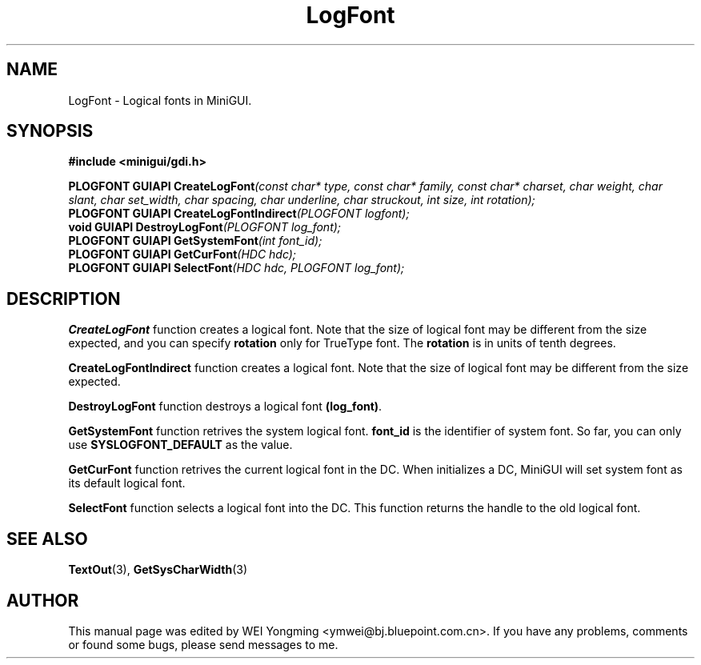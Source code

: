 .\" This manpage is Copyright (C) 2000 Wei Yongming
.\"                               2000 BluePoint Software
.\"
.\" Permission is granted to make and distribute verbatim copies of this
.\" manual provided the copyright notice and this permission notice are
.\" preserved on all copies.
.\"
.\" Permission is granted to copy and distribute modified versions of this
.\" manual under the conditions for verbatim copying, provided that the
.\" entire resulting derived work is distributed under the terms of a
.\" permission notice identical to this one.
.\"
.\" Since MiniGUI is constantly changing, this
.\" manual page may be incorrect or out-of-date. The author(s) assume no
.\" responsibility for errors or omissions, or for damages resulting from
.\" the use of the information contained herein.  The author(s) may not
.\" have taken the same level of care in the production of this manual,
.\" which is licensed free of charge, as they might when working
.\" professionally.
.\"
.\" Formatted or processed versions of this manual, if unaccompanied by
.\" the source, must acknowledge the copyright and authors of this work.
.TH "LogFont" "3" "August 2000" "MiniGUI"

.SH "NAME"
LogFont \- Logical fonts in MiniGUI.

.SH "SYNOPSIS"
.B #include <minigui/gdi.h>
.br

.PP
.BI "PLOGFONT GUIAPI CreateLogFont" "(const char* type, const char* family, const char* charset, char weight, char slant, char set_width, char spacing, char underline, char struckout, int size, int rotation);"
.br
.BI "PLOGFONT GUIAPI CreateLogFontIndirect" "(PLOGFONT logfont);"
.br
.BI "void GUIAPI DestroyLogFont" "(PLOGFONT log_font);"
.br
.BI "PLOGFONT GUIAPI GetSystemFont" "(int font_id);"
.br
.BI "PLOGFONT GUIAPI GetCurFont" "(HDC hdc);"
.br
.BI "PLOGFONT GUIAPI SelectFont" "(HDC hdc, PLOGFONT log_font);"
.SH "DESCRIPTION"
.PP
\fBCreateLogFont\fP function creates a logical font. Note that the size of logical font may be different from the size expected, and you can specify \fBrotation\fP only for TrueType font. The \fBrotation\fP is in units of tenth degrees.
.PP
\fBCreateLogFontIndirect\fP function creates a logical font. Note that the size of logical font may be different from the size expected.
.PP
\fBDestroyLogFont\fP function destroys a logical font \fB(log_font)\fP.
.PP
\fBGetSystemFont\fP function retrives the system logical font. \fBfont_id\fP is the identifier of system font. So far, you can only use \fBSYSLOGFONT_DEFAULT\fP as the value.
.PP
\fBGetCurFont\fP function retrives the current logical font in the DC. When initializes a DC, MiniGUI will set system font as its default logical font. 
.PP
\fBSelectFont\fP function selects a logical font into the DC. This function returns the handle to the old logical font.

.SH "SEE ALSO"
.BR TextOut (3),
.BR GetSysCharWidth (3)

.SH "AUTHOR"
.PP
This manual page was edited by WEI Yongming <ymwei@bj.bluepoint.com.cn>.
If you have any problems, comments or found some bugs, please send messages to me.

